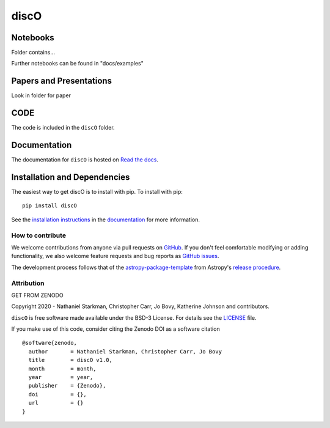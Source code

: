 discO
===========

.. container::

   |astropy| |Build Status| |License| |Code style: black|


Notebooks
---------

Folder contains...

Further notebooks can be found in "docs/examples"


Papers and Presentations
------------------------

Look in folder for paper


CODE
----
The code is included in the ``discO`` folder.


Documentation
-------------

|Documentation Status| 

The documentation for ``discO`` is hosted on `Read the docs <https://readthedocs.org/projects/discO/badge/?version=latest>`_.


Installation and Dependencies
-----------------------------

|PyPI| |PyPI Format| |Code Size|


The easiest way to get discO is to install with pip. To install with pip::

    pip install discO

See the `installation instructions <https://readthedocs.org/projects/discO/>`_ in the `documentation <https://readthedocs.org/projects/discO/>`_ for more information.


*****************
How to contribute
*****************

|Milestones| |Open Issues| |Last Commit|

We welcome contributions from anyone via pull requests on `GitHub
<https://github.com/nstarman/discO>`_. If you don't feel comfortable modifying or
adding functionality, we also welcome feature requests and bug reports as
`GitHub issues <https://github.com/nstarman/discO/issues>`_.

The development process follows that of the `astropy-package-template <https://docs.astropy.org/en/latest/development/astropy-package-template.html>`_ from Astropy's `release procedure <https://docs.astropy.org/en/latest/development/releasing.html#release-procedure>`_.


***********
Attribution
***********

|DOI| |License|

Copyright 2020 - Nathaniel Starkman, Christopher Carr, Jo Bovy, Katherine Johnson and contributors.

``discO`` is free software made available under the BSD-3 License. For details see the `LICENSE <https://github.com/nstarman/discO/blob/master/LICENSE>`_ file.

If you make use of this code, consider citing the Zenodo DOI as a software citation

::

   @software{zenodo,
     author       = Nathaniel Starkman, Christopher Carr, Jo Bovy
     title        = discO v1.0,
     month        = month,
     year         = year,
     publisher    = {Zenodo},
     doi          = {},
     url          = {}
   }



.. |astropy| image:: http://img.shields.io/badge/powered%20by-AstroPy-orange.svg?style=flat
   :target: http://www.astropy.org/

.. |Build Status| image:: https://travis-ci.org/nstarman/discO.svg?branch=master
   :target: https://travis-ci.org/nstarman/discO

.. |Code style: black| image:: https://img.shields.io/badge/code%20style-black-000000.svg
   :target: https://github.com/psf/black

.. |Documentation Status| image:: https://readthedocs.org/projects/discO/badge/?version=latest
   :target: https://discO.readthedocs.io/en/latest/?badge=latest

.. |DOI| replace:: GET FROM ZENODO

.. |License| image:: https://img.shields.io/badge/License-BSD%203--Clause-blue.svg
   :target: https://opensource.org/licenses/BSD-3-Clause

.. |PyPI| image:: https://badge.fury.io/py/discO.svg
   :target: https://badge.fury.io/py/discO

.. |PyPI Format| image:: https://img.shields.io/pypi/format/discO?style=flat
   :alt: PyPI - Format

.. |Code Size| image:: https://img.shields.io/github/languages/code-size/nstarman/discO?style=flat
   :alt: GitHub code size in bytes

.. |Milestones| image:: https://img.shields.io/github/milestones/open/nstarman/discO?style=flat
   :alt: GitHub milestones

.. |Open Issues| image:: https://img.shields.io/github/issues-raw/nstarman/discO?style=flat
   :alt: GitHub issues

.. |Last Commit| image:: https://img.shields.io/github/last-commit/nstarman/discO/master?style=flat
   :alt: GitHub last commit (branch)
